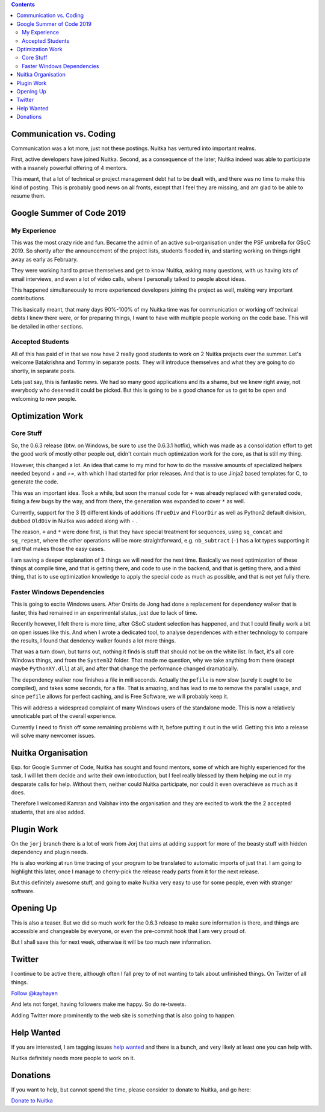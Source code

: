 .. title: Nuitka this week #13
.. slug: nuitka-this-week-13
.. date: 2019/05/12 11:07:00
.. tags: Python,compiler,Nuitka,NTW
.. type: text

.. contents::

Communication vs. Coding
========================

Communication was a lot more, just not these postings. Nuitka has ventured
into important realms.

First, active developers have joined Nuitka. Second, as a consequence of the
later, Nuitka indeed was able to participate with a insanely powerful offering
of 4 mentors.

This meant, that a lot of technical or project management debt hat to be dealt
with, and there was no time to make this kind of posting. This is probably
good news on all fronts, except that I feel they are missing, and am glad
to be able to resume them.

Google Summer of Code 2019
==========================

My Experience
-------------

This was the most crazy ride and fun. Became the admin of an active
sub-organisation under the PSF umbrella for GSoC 2019. So shortly
after the announcement of the project lists, students flooded in, and
starting working on things right away as early as February.

They were working hard to prove themselves and get to know Nuitka, asking
many questions, with us having lots of email interviews, and even a lot of
video calls, where I personally talked to people about ideas.

This happened simultaneously to more experienced developers joining the
project as well, making very important contributions.

This basically meant, that many days 90%-100% of my Nuitka time was for
communication or working off technical debts I knew there were, or for
preparing things, I want to have with multiple people working on the code
base. This will be detailed in other sections.

Accepted Students
-----------------

All of this has paid of in that we now have 2 really good students to
work on 2 Nuitka projects over the summer. Let's welcome Batakrishna
and Tommy in separate posts. They will introduce themselves and what
they are going to do shortly, in separate posts.

Lets just say, this is fantastic news. We had so many good applications
and its a shame, but we knew right away, not everybody who deserved it
could be picked. But this is going to be a good chance for us to get to
be open and welcoming to new people.

Optimization Work
=================

Core Stuff
----------

So, the 0.6.3 release (btw. on Windows, be sure to use the 0.6.3.1
hotfix), which was made as a consolidation effort to get the good work
of mostly other people out, didn't contain much optimization work
for the core, as that is still my thing.

However, this changed a lot. An idea that came to my mind for how to do the
massive amounts of specialized helpers needed beyond `+` and `+=`, with which
I had started for prior releases. And that is to use Jinja2 based templates
for C, to generate the code.

This was an important idea. Took a while, but soon the manual code for ``+`` was
already replaced with generated code, fixing a few bugs by the way, and from
there, the generation was expanded to cover ``*`` as well.

Currently, support for the 3 (!) different kinds of additions (``TrueDiv``
and ``FloorDir`` as well as Python2 default division, dubbed ``OldDiv`` in
Nuitka was added along with ``-`` .

The reason, ``+`` and ``*`` were done first, is that they have special treatment
for sequences, using ``sq_concat`` and ``sq_repeat``, where the other operations
will be more straightforward, e.g. ``nb_subtract`` (``-``) has a lot types supporting
it and that makes those the easy cases.

I am saving a deeper explanation of 3 things we will need for the next
time. Basically we need optimization of these things at compile time,
and that is getting there, and code to use in the backend, and that is
getting there, and a third thing, that is to use optimization knowledge
to apply the special code as much as possible, and that is not yet fully
there.

Faster Windows Dependencies
---------------------------

This is going to excite Windows users. After Orsiris de Jong had done a
replacement for dependency walker that is faster, this had remained in
an experimental status, just due to lack of time.

Recently however, I felt there is more time, after GSoC student selection
has happened, and that I could finally work a bit on open issues like
this. And when I wrote a dedicated tool, to analyse dependences with
either technology to compare the results, I found that dendency walker
founds a lot more things.

That was a turn down, but turns out, nothing it finds is stuff that should
not be on the white list. In fact, it's all core Windows things, and from
the ``System32`` folder. That made me question, why we take anything from
there (except maybe ``PythonXY.dll``) at all, and after that change the
performance changed dramatically.

The dependency walker now finishes a file in milliseconds. Actually the
``pefile`` is now slow (surely it ought to be compiled), and takes some
seconds, for a file. That is amazing, and has lead to me to remove the
parallel usage, and since ``pefile`` allows for perfect caching, and is
Free Software, we will probably keep it.

This will address a widespread complaint of many Windows users of the
standalone mode. This is now a relatively unnoticable part of the
overall experience.

Currently I need to finish off some remaining problems with it, before
putting it out in the wild. Getting this into a release will solve many
newcomer issues.

Nuitka Organisation
===================

Esp. for Google Summer of Code, Nuitka has sought and found mentors,
some of which are highly experienced for the task. I will let them
decide and write their own introduction, but I feel really blessed
by them helping me out in my desparate calls for help. Without them,
neither could Nuitka participate, nor could it even overachieve as
much as it does.

Therefore I welcomed Kamran and Vaibhav into the organisation and they
are excited to work the the 2 accepted students, that are also added.

Plugin Work
===========

On the ``jorj`` branch there is a lot of work from Jorj that aims at
adding support for more of the beasty stuff with hidden dependency and
plugin needs.

He is also working at run time tracing of your program to be translated
to automatic imports of just that. I am going to highlight this later,
once I manage to cherry-pick the release ready parts from it for the
next release.

But this definitely awesome stuff, and going to make Nuitka very easy
to use for some people, even with stranger software.

Opening Up
==========

This is also a teaser. But we did so much work for the 0.6.3 release to
make sure information is there, and things are accessible and changeable
by everyone, or even the pre-commit hook that I am very proud of.

But I shall save this for next week, otherwise it will be too much new
information.

Twitter
=======

I continue to be active there, although often I fall prey to of not
wanting to talk about unfinished things. On Twitter of all things.

`Follow @kayhayen <https://twitter.com/kayhayen?ref_src=twsrc%5Etfw>`_

And lets not forget, having followers make me happy. So do re-tweets.

Adding Twitter more prominently to the web site is something that is also
going to happen.

Help Wanted
===========

If you are interested, I am tagging issues
`help wanted <https://github.com/kayhayen/Nuitka/issues?q=is%3Aissue+is%3Aopen+label%3A%22help+wanted%22>`_
and there is a bunch, and very likely at least one *you* can help with.

Nuitka definitely needs more people to work on it.

Donations
=========

If you want to help, but cannot spend the time, please consider to donate
to Nuitka, and go here:

`Donate to Nuitka <http://nuitka.net/pages/donations.html>`_


